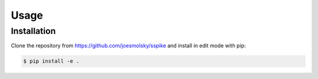 Usage
=====

Installation
------------

Clone the repository from https://github.com/joesmolsky/sspike and install in edit mode with pip:

.. code-block:: console

    $ pip install -e .